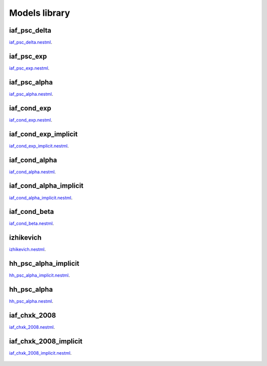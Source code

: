 Models library
--------------

iaf_psc_delta
~~~~~~~~~~~~~
`iaf_psc_delta.nestml <https://www.github.com/nest/nestml/blob/master/models/iaf_psc_delta.nestml>`_.

.. figure:: https://www.github.com/clinssen/nestml/tree/nestml-apidoc/doc/models_library/nestml_nest_integration_test_[iaf_psc_delta]_[iaf_psc_delta_nestml].png
   :alt: iaf_psc_delta_nestml

.. figure:: models_library/nestml_nest_integration_test_[iaf_psc_delta]_[iaf_psc_delta_nestml].png
   :alt: iaf_psc_delta_nestml

iaf_psc_exp
~~~~~~~~~~~
`iaf_psc_exp.nestml <https://www.github.com/nest/nestml/blob/master/models/iaf_psc_exp.nestml>`_.

.. figure:: https://www.github.com/clinssen/nestml/tree/nestml-apidoc/doc/models_library/nestml_nest_integration_test_[iaf_psc_exp]_[iaf_psc_exp_nestml].png
   :alt: iaf_psc_exp_nestml

.. figure:: models_library/nestml_nest_integration_test_[iaf_psc_exp]_[iaf_psc_exp_nestml].png
   :alt: iaf_psc_exp_nestml

iaf_psc_alpha
~~~~~~~~~~~~~
`iaf_psc_alpha.nestml <https://www.github.com/nest/nestml/blob/master/models/iaf_psc_alpha.nestml>`_.

.. figure:: https://www.github.com/clinssen/nestml/tree/nestml-apidoc/doc/models_library/nestml_nest_integration_test_[iaf_psc_alpha]_[iaf_psc_alpha_nestml].png
   :alt: iaf_psc_alpha_nestml

.. figure:: models_library/nestml_nest_integration_test_[iaf_psc_alpha]_[iaf_psc_alpha_nestml].png
   :alt: iaf_psc_alpha_nestml

iaf_cond_exp
~~~~~~~~~~~~
`iaf_cond_exp.nestml <https://www.github.com/nest/nestml/blob/master/models/iaf_cond_exp.nestml>`_.

.. figure:: https://www.github.com/clinssen/nestml/tree/nestml-apidoc/doc/models_library/nestml_nest_integration_test_[iaf_cond_exp]_[iaf_cond_exp_nestml].png
   :alt: iaf_cond_exp_nestml

.. figure:: models_library/nestml_nest_integration_test_[iaf_cond_exp]_[iaf_cond_exp_nestml].png
   :alt: iaf_cond_exp_nestml

iaf_cond_exp_implicit
~~~~~~~~~~~~~~~~~~~~~
`iaf_cond_exp_implicit.nestml <https://www.github.com/nest/nestml/blob/master/models/iaf_cond_exp_implicit.nestml>`_.

.. figure:: https://www.github.com/clinssen/nestml/tree/nestml-apidoc/doc/models_library/nestml_nest_integration_test_[iaf_cond_exp]_[iaf_cond_exp_implicit_nestml].png
   :alt: iaf_cond_exp_implicit_nestml

.. figure:: "models_library/nestml_nest_integration_test_[iaf_cond_exp]_[iaf_cond_exp_implicit_nestml].png"
   :alt: iaf_cond_exp_implicit_nestml

.. figure:: models_library/nestml_nest_integration_test_[iaf_cond_exp]_[iaf_cond_exp_implicit_nestml].png
   :alt: iaf_cond_exp_implicit_nestml

iaf_cond_alpha
~~~~~~~~~~~~~~
`iaf_cond_alpha.nestml <https://www.github.com/nest/nestml/blob/master/models/iaf_cond_alpha.nestml>`_.

.. figure:: https://www.github.com/clinssen/nestml/tree/nestml-apidoc/doc/models_library/nestml_nest_integration_test_[iaf_cond_alpha]_[iaf_cond_alpha_nestml].png
   :alt: iaf_cond_alpha_nestml

.. figure:: models_library/nestml_nest_integration_test_[iaf_cond_alpha]_[iaf_cond_alpha_nestml].png
   :alt: iaf_cond_alpha_nestml

iaf_cond_alpha_implicit
~~~~~~~~~~~~~~~~~~~~~~~
`iaf_cond_alpha_implicit.nestml <https://www.github.com/nest/nestml/blob/master/models/iaf_cond_alpha_implicit.nestml>`_.

.. figure:: https://www.github.com/clinssen/nestml/tree/nestml-apidoc/doc/models_library/nestml_nest_integration_test_[iaf_cond_alpha]_[iaf_cond_alpha_implicit_nestml].png
   :alt: iaf_cond_alpha_implicit_nestml

.. figure:: models_library/nestml_nest_integration_test_[iaf_cond_alpha]_[iaf_cond_alpha_implicit_nestml].png
   :alt: iaf_cond_alpha_implicit_nestml

iaf_cond_beta
~~~~~~~~~~~~~
`iaf_cond_beta.nestml <https://www.github.com/nest/nestml/blob/master/models/iaf_cond_beta.nestml>`_.

.. figure:: https://www.github.com/clinssen/nestml/tree/nestml-apidoc/doc/models_library/nestml_nest_integration_test_[iaf_cond_beta]_[iaf_cond_beta_nestml].png
   :alt: iaf_cond_beta_nestml

.. figure:: models_library/nestml_nest_integration_test_[iaf_cond_beta]_[iaf_cond_beta_nestml].png
   :alt: iaf_cond_beta_nestml

izhikevich
~~~~~~~~~~
`izhikevich.nestml <https://www.github.com/nest/nestml/blob/master/models/izhikevich.nestml>`_.

.. figure:: https://www.github.com/clinssen/nestml/tree/nestml-apidoc/doc/models_library/nestml_nest_integration_test_[izhikevich]_[izhikevich_nestml].png
   :alt: izhikevich_nestml

.. figure:: models_library/nestml_nest_integration_test_[izhikevich]_[izhikevich_nestml].png
   :alt: izhikevich_nestml

hh_psc_alpha_implicit
~~~~~~~~~~~~~~~~~~~~~
`hh_psc_alpha_implicit.nestml <https://www.github.com/nest/nestml/blob/master/models/hh_psc_alpha_implicit.nestml>`_.

.. figure:: https://www.github.com/clinssen/nestml/tree/nestml-apidoc/doc/models_library/nestml_nest_integration_test_[hh_psc_alpha]_[hh_psc_alpha_implicit_nestml].png
   :alt: hh_psc_alpha_implicit_nestml

.. figure:: models_library/nestml_nest_integration_test_[hh_psc_alpha]_[hh_psc_alpha_implicit_nestml].png
   :alt: hh_psc_alpha_implicit_nestml

hh_psc_alpha
~~~~~~~~~~~~
`hh_psc_alpha.nestml <https://www.github.com/nest/nestml/blob/master/models/hh_psc_alpha.nestml>`_.

.. figure:: https://www.github.com/clinssen/nestml/tree/nestml-apidoc/doc/models_library/nestml_nest_integration_test_[hh_psc_alpha]_[hh_psc_alpha_nestml].png
   :alt: hh_psc_alpha_nestml

.. figure:: models_library/nestml_nest_integration_test_[hh_psc_alpha]_[hh_psc_alpha_nestml].png
   :alt: hh_psc_alpha_nestml

iaf_chxk_2008
~~~~~~~~~~~~~
`iaf_chxk_2008.nestml <https://www.github.com/nest/nestml/blob/master/models/iaf_chxk_2008.nestml>`_.

.. figure:: https://www.github.com/clinssen/nestml/tree/nestml-apidoc/doc/models_library/nestml_nest_integration_test_[iaf_chxk_2008]_[iaf_chxk_2008_nestml].png
   :alt: iaf_chxk_2008_nestml

.. figure:: models_library/nestml_nest_integration_test_[iaf_chxk_2008]_[iaf_chxk_2008_nestml].png
   :alt: iaf_chxk_2008_nestml

iaf_chxk_2008_implicit
~~~~~~~~~~~~~~~~~~~~~~
`iaf_chxk_2008_implicit.nestml <https://www.github.com/nest/nestml/blob/master/models/iaf_chxk_2008_implicit.nestml>`_.

.. figure:: https://www.github.com/clinssen/nestml/tree/nestml-apidoc/doc/models_library/nestml_nest_integration_test_[iaf_chxk_2008]_[iaf_chxk_2008_implicit_nestml].png
   :alt: iaf_chxk_2008_implicit_nestml

.. figure:: models_library/nestml_nest_integration_test_[iaf_chxk_2008]_[iaf_chxk_2008_implicit_nestml].png
   :alt: iaf_chxk_2008_implicit_nestml

